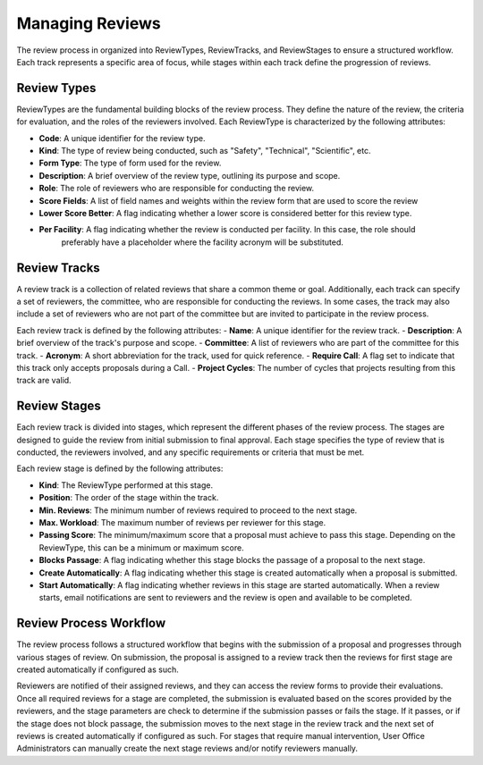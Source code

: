 
Managing Reviews
================

The review process in organized into ReviewTypes, ReviewTracks, and ReviewStages to
ensure a structured workflow. Each track represents a specific area of focus, while stages within each track
define the progression of reviews.

Review Types
------------
ReviewTypes are the fundamental building blocks of the review process. They define the nature of the review,
the criteria for evaluation, and the roles of the reviewers involved. Each ReviewType is characterized by
the following attributes:

- **Code**: A unique identifier for the review type.
- **Kind**: The type of review being conducted, such as "Safety", "Technical", "Scientific", etc.
- **Form Type**: The type of form used for the review.
- **Description**: A brief overview of the review type, outlining its purpose and scope.
- **Role**: The role of reviewers who are responsible for conducting the review.
- **Score Fields**: A list of field names and weights within the review form that are used to score the review
- **Lower Score Better**: A flag indicating whether a lower score is considered better for this review type.
- **Per Facility**: A flag indicating whether the review is conducted per facility. In this case, the role should
    preferably have a placeholder where the facility acronym will be substituted.

Review Tracks
-------------
A review track is a collection of related reviews that share a common theme or goal. Additionally, each track
can specify a set of reviewers, the committee, who are responsible for conducting the reviews. In some cases,
the track may also include a set of reviewers who are not part of the committee but are invited to participate
in the review process.

Each review track is defined by the following attributes:
- **Name**: A unique identifier for the review track.
- **Description**: A brief overview of the track's purpose and scope.
- **Committee**: A list of reviewers who are part of the committee for this track.
- **Acronym**: A short abbreviation for the track, used for quick reference.
- **Require Call**: A flag set to indicate that this track only accepts proposals during a Call.
- **Project Cycles**:  The number of cycles that projects resulting from this track are valid.

Review Stages
-------------
Each review track is divided into stages, which represent the different phases of the review process. The stages
are designed to guide the review from initial submission to final approval. Each stage specifies the type
of review that is conducted, the reviewers involved, and any specific requirements or criteria that must be met.

Each review stage is defined by the following attributes:

- **Kind**: The ReviewType performed at this stage.
- **Position**: The order of the stage within the track.
- **Min. Reviews**: The minimum number of reviews required to proceed to the next stage.
- **Max. Workload**: The maximum number of reviews per reviewer for this stage.
- **Passing Score**: The minimum/maximum score that a proposal must achieve to pass this stage. Depending on the
  ReviewType, this can be a minimum or maximum score.
- **Blocks Passage**: A flag indicating whether this stage blocks the passage of a proposal to the next stage.
- **Create Automatically**: A flag indicating whether this stage is created automatically when a proposal is submitted.
- **Start Automatically**: A flag indicating whether reviews in this stage are started automatically. When a review starts,
  email notifications are sent to reviewers and the review is open and available to be completed.


Review Process Workflow
-----------------------
The review process follows a structured workflow that begins with the submission of a proposal and progresses
through various stages of review. On submission, the proposal is assigned to a review track
then the reviews for first stage are created automatically if configured as such.

Reviewers are notified of their assigned reviews, and they can access the review forms to provide their evaluations.
Once all required reviews for a stage are completed, the submission is evaluated based on the scores provided by the
reviewers, and the stage parameters are check to determine if the submission passes or fails the stage. If it passes,
or if the stage does not block passage, the submission moves to the next stage in the review track and the next set
of reviews is created automatically if configured as such. For stages that require manual intervention, User Office
Administrators can manually create the next stage reviews and/or notify reviewers manually.
